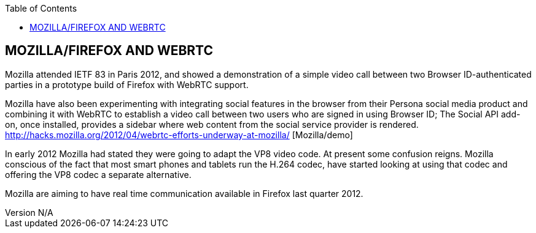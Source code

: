 :reporttype:    Research Note TSSG-2012
:reporttitle:   Microsoft and WebRTC
:author:        Brendan O'Farrell
:email:         bofarrell@tssg.org
:group:         Telecommunications Software and Systems Group (TSSG)
:address:       Waterford Institute of Technology, West Campus, Carriganore, Waterford, Ireland
:revdate:       July 03, 2012
:revnumber:     N/A
:docdate:       July 03, 2012
:description:   Microsofts approach to WebRTC
:legal:         (C) Waterford Institute of Technology
:encoding:      iso-8859-1
:toc:



== MOZILLA/FIREFOX AND WEBRTC == 

Mozilla attended IETF 83 in Paris 2012, and showed a demonstration of a simple video call between two Browser ID-authenticated parties in a prototype build of Firefox with WebRTC support.  

Mozilla have also been experimenting with integrating social features in the browser from their Persona social media product and  combining it with WebRTC to establish a video call between two users who are signed in using Browser ID; The Social API add-on, once installed, provides a sidebar where web content from the social service provider is rendered.       http://hacks.mozilla.org/2012/04/webrtc-efforts-underway-at-mozilla/ [Mozilla/demo]

In early 2012 Mozilla had stated they were going to adapt the VP8 video code. At present some confusion reigns. Mozilla conscious of the fact that most smart phones and tablets run the H.264 codec, have started looking at using that codec and offering the VP8 codec a separate alternative.

Mozilla are aiming to have real time communication available in Firefox last quarter 2012.
